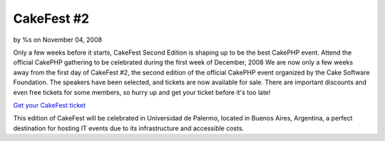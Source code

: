CakeFest #2
===========

by %s on November 04, 2008

Only a few weeks before it starts, CakeFest Second Edition is shaping
up to be the best CakePHP event. Attend the official CakePHP gathering
to be celebrated during the first week of December, 2008
We are now only a few weeks away from the first day of CakeFest #2,
the second edition of the official CakePHP event organized by the Cake
Software Foundation. The speakers have been selected, and tickets are
now available for sale. There are important discounts and even free
tickets for some members, so hurry up and get your ticket before it's
too late!

`Get your CakeFest ticket`_

This edition of CakeFest will be celebrated in Universidad de Palermo,
located in Buenos Aires, Argentina, a perfect destination for hosting
IT events due to its infrastructure and accessible costs.

.. _Get your CakeFest ticket: http://cakefest.org/users/add
.. meta::
    :title: CakeFest #2
    :description: CakePHP Article related to ,News
    :keywords: ,News
    :copyright: Copyright 2008 
    :category: news

